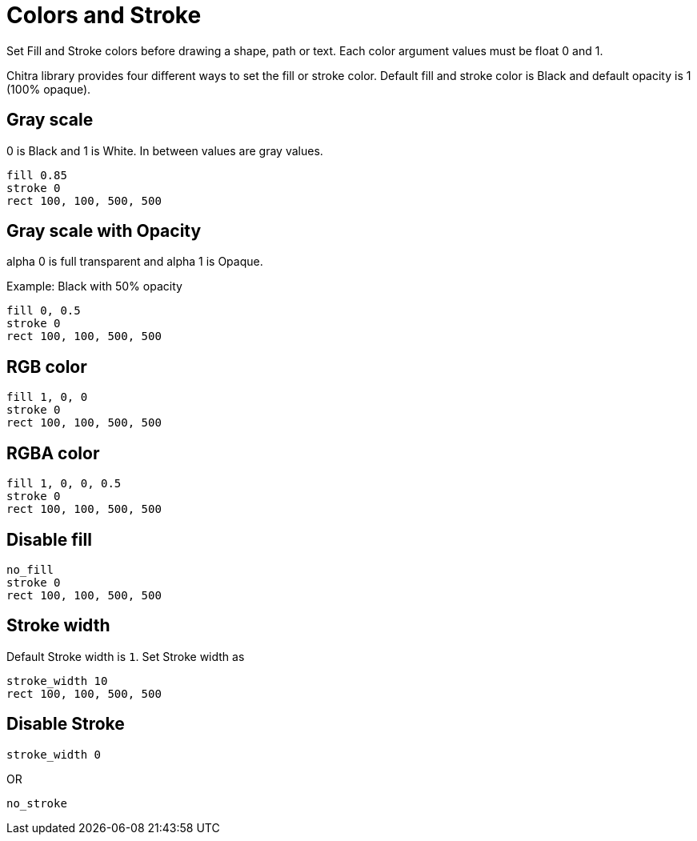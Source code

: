 = Colors and Stroke

Set Fill and Stroke colors before drawing a shape, path or text. Each color argument values must be float 0 and 1.

Chitra library provides four different ways to set the fill or stroke color. Default fill and stroke color is Black and default opacity is 1 (100% opaque).

== Gray scale

0 is Black and 1 is White. In between values are gray values.

[source,crystal]
----
fill 0.85
stroke 0
rect 100, 100, 500, 500
----

== Gray scale with Opacity

alpha 0 is full transparent and alpha 1 is Opaque.

Example: Black with 50% opacity

[source,crystal]
----
fill 0, 0.5
stroke 0
rect 100, 100, 500, 500
----

== RGB color

[source,crystal]
----
fill 1, 0, 0
stroke 0
rect 100, 100, 500, 500
----

== RGBA color

[source,crystal]
----
fill 1, 0, 0, 0.5
stroke 0
rect 100, 100, 500, 500
----

== Disable fill

[source,crystal]
----
no_fill
stroke 0
rect 100, 100, 500, 500
----

== Stroke width

Default Stroke width is `1`. Set Stroke width as

[source,crystal]
----
stroke_width 10
rect 100, 100, 500, 500
----

== Disable Stroke

[source,crystal]
----
stroke_width 0
----

OR

[source,crystal]
----
no_stroke
----

